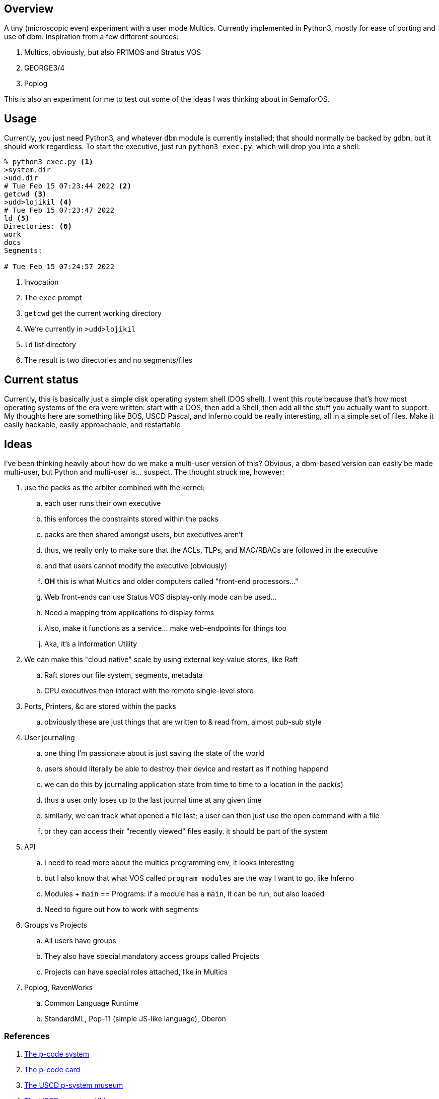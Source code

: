 == Overview

A tiny (microscopic even) experiment with a user mode Multics. Currently implemented in Python3, mostly for ease of porting
and use of dbm. Inspiration from a few different sources:

. Multics, obviously, but also PR1MOS and Stratus VOS
. GEORGE3/4
. Poplog

This is also an experiment for me to test out some of the ideas I was thinking about in SemaforOS.

== Usage

Currently, you just need Python3, and whatever `+dbm+` module is currently installed; that should normally be backed by
`+gdbm+`, but it should work regardless. To start the executive, just run `+python3 exec.py+`, which will drop you
into a shell:

[source]
----
% python3 exec.py <1>
>system.dir
>udd.dir
# Tue Feb 15 07:23:44 2022 <2>
getcwd <3>
>udd>lojikil <4>
# Tue Feb 15 07:23:47 2022
ld <5>
Directories: <6>
work
docs
Segments:

# Tue Feb 15 07:24:57 2022
----
<1> Invocation
<2> The `+exec+` prompt
<3> `getcwd` get the current working directory
<4> We're currently in `>udd>lojikil`
<5> `ld` list directory
<6> The result is two directories and no segments/files

== Current status

Currently, this is basically just a simple disk operating system shell (DOS shell). I went this route because that's how
most operating systems of the era were written: start with a DOS, then add a Shell, then add all the stuff you actually
want to support. My thoughts here are something like BOS, USCD Pascal, and Inferno could be really interesting, all in
a simple set of files. Make it easily hackable, easily approachable, and restartable

== Ideas

I've been thinking heavily about how do we make a multi-user version of this? Obvious, a dbm-based version can easily be made
multi-user, but Python and multi-user is... suspect. The thought struck me, however:

. use the packs as the arbiter combined with the kernel:
.. each user runs their own executive
.. this enforces the constraints stored within the packs
.. packs are then shared amongst users, but executives aren't
.. thus, we really only to make sure that the ACLs, TLPs, and MAC/RBACs are followed in the executive
.. and that users cannot modify the executive (obviously)
.. *OH* this is what Multics and older computers called "front-end processors..."
.. Web front-ends can use Status VOS display-only mode can be used...
.. Need a mapping from applications to display forms
.. Also, make it functions as a service... make web-endpoints for things too
.. Aka, it's a Information Utility
. We can make this "cloud native" scale by using external key-value stores, like Raft
.. Raft stores our file system, segments, metadata
.. CPU executives then interact with the remote single-level store
. Ports, Printers, &c are stored within the packs
.. obviously these are just things that are written to & read from, almost pub-sub style
. User journaling
.. one thing I'm passionate about is just saving the state of the world
.. users should literally be able to destroy their device and restart as if nothing happend
.. we can do this by journaling application state from time to time to a location in the pack(s)
.. thus a user only loses up to the last journal time at any given time
.. similarly, we can track what opened a file last; a user can then just use the `open` command with a file
.. or they can access their "recently viewed" files easily. it should be part of the system
. API
.. I need to read more about the multics programming env, it looks interesting
.. but I also know that what VOS called `program modules` are the way I want to go, like Inferno
.. Modules + `main` == Programs: if a module has a `main`, it can be run, but also loaded
.. Need to figure out how to work with segments
. Groups vs Projects
.. All users have groups
.. They also have special mandatory access groups called Projects
.. Projects can have special roles attached, like in Multics
. Poplog, RavenWorks
.. Common Language Runtime
.. StandardML, Pop-11 (simple JS-like language), Oberon

=== References

. https://www.unige.ch/medecine/nouspikel/ti99/psystem.htm[The p-code system]
. https://www.unige.ch/medecine/nouspikel/ti99/pcode.htm[The p-code card]
. http://www.threedee.com/jcm/psystem/[The USCD p-system museum]
. http://ucsd-psystem-vm.sourceforge.net[The USCD p-system VM]
. https://en.wikipedia.org/wiki/Oberon_(programming_language)#Oberon-07[Oberon]
. https://wiki.laptop.org/go/Forth_stack_operators[Forth Stack operators]
. https://en.wikipedia.org/wiki/SECD_machine[SECD Machine]
. https://en.wikipedia.org/wiki/P-code_machine[P-Code machine]
. https://multicians.org/simulator.html[Multics Simulator]
. http://ringzero.wikidot.com/start[RingZero Wiki]
. http://ringzero.wikidot.com/wiki:multics-cheat-sheet[Multics Cheat Sheet]
. https://github.com/dancrossnyc/multics[Multics source code on GitHub]
. https://multicians.org/mgd.html#DOCKMASTER[DOCKMASTER]
. https://www.cs.bham.ac.uk/research/projects/poplog/isl-docs/1999-AISBQ-TheStoryofClementine.pdf[Poplog Background]
. http://www.cse.psu.edu/~trj1/cse443-s12/docs/ch3.pdf[Multics book]
. https://wiki.livingcomputers.org/doku.php?id=multics[Multics on Living Computer Museum]
. http://web.mit.edu/multics-history/source/Multics/doc/PLM/File_System/f_s.intro.compin[Multics PLM Background]
. https://wiki.tcl-lang.org/page/Multics[TCL + Multics]
. http://web.mit.edu/multics-history/source/Multics_Internet_Server/Multics_mdds.html[Multics Design Docs (MDD)]
. http://web.mit.edu/multics-history/source/Multics_Internet_Server/Multics_doc_PLM_File_System.html[Multics PLM Background]
. https://multicians.org/fjcc1.html[Introduction and Overview of the Multics System]
. https://web.mit.edu/Saltzer/www/publications/f7y/f7y.html[Multics--The first seven years]
. https://web.mit.edu/Saltzer/www/publications/TRs+TMs/Multics/TR-123.pdf[Introduction to Multics]
. http://openpoplog.sourceforge.net/[OpenPoplog]
. https://www.cs.bham.ac.uk/research/projects/cogaff/10.html#1005[Poplog programs]
. https://www.cs.bham.ac.uk/research/projects/poplog/freepoplog.html[Free Poplog protal]
. https://www.cs.bham.ac.uk/research/projects/cogaff/eliza/[Poplog Eliza]
. https://www.cs.bham.ac.uk/research/projects/poplog/isl-docs/poplog-sussex-bulletin/[Poplog Bulletin]
. https://en.wikipedia.org/wiki/Business_Operating_System_(software)[Business Operating System (BOS)]
. https://www.atarimagazines.com/startspe1/business.html[Running BOS on Atari ST]
. https://www.thedarts.eu/comphist/comphist.html[History of BOS]
